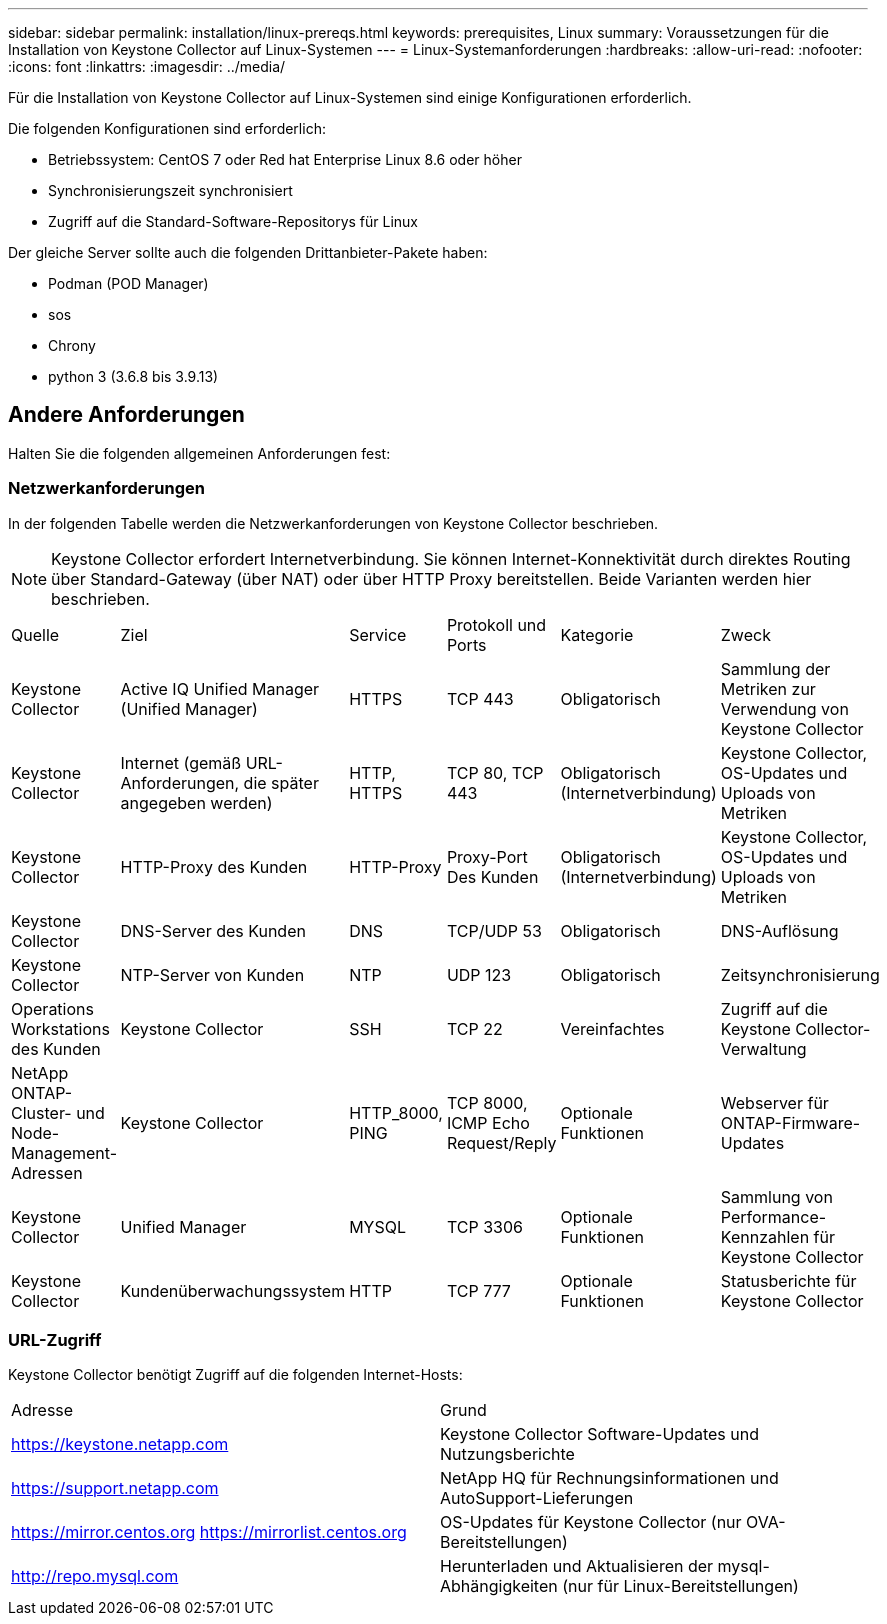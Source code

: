 ---
sidebar: sidebar 
permalink: installation/linux-prereqs.html 
keywords: prerequisites, Linux 
summary: Voraussetzungen für die Installation von Keystone Collector auf Linux-Systemen 
---
= Linux-Systemanforderungen
:hardbreaks:
:allow-uri-read: 
:nofooter: 
:icons: font
:linkattrs: 
:imagesdir: ../media/


[role="lead"]
Für die Installation von Keystone Collector auf Linux-Systemen sind einige Konfigurationen erforderlich.

Die folgenden Konfigurationen sind erforderlich:

* Betriebssystem: CentOS 7 oder Red hat Enterprise Linux 8.6 oder höher
* Synchronisierungszeit synchronisiert
* Zugriff auf die Standard-Software-Repositorys für Linux


Der gleiche Server sollte auch die folgenden Drittanbieter-Pakete haben:

* Podman (POD Manager)
* sos
* Chrony
* python 3 (3.6.8 bis 3.9.13)




== Andere Anforderungen

Halten Sie die folgenden allgemeinen Anforderungen fest:



=== Netzwerkanforderungen

In der folgenden Tabelle werden die Netzwerkanforderungen von Keystone Collector beschrieben.


NOTE: Keystone Collector erfordert Internetverbindung. Sie können Internet-Konnektivität durch direktes Routing über Standard-Gateway (über NAT) oder über HTTP Proxy bereitstellen. Beide Varianten werden hier beschrieben.

|===


| Quelle | Ziel | Service | Protokoll und Ports | Kategorie | Zweck 


 a| 
Keystone Collector
 a| 
Active IQ Unified Manager (Unified Manager)
 a| 
HTTPS
 a| 
TCP 443
 a| 
Obligatorisch
 a| 
Sammlung der Metriken zur Verwendung von Keystone Collector



 a| 
Keystone Collector
 a| 
Internet (gemäß URL-Anforderungen, die später angegeben werden)
 a| 
HTTP, HTTPS
 a| 
TCP 80, TCP 443
 a| 
Obligatorisch (Internetverbindung)
 a| 
Keystone Collector, OS-Updates und Uploads von Metriken



 a| 
Keystone Collector
 a| 
HTTP-Proxy des Kunden
 a| 
HTTP-Proxy
 a| 
Proxy-Port Des Kunden
 a| 
Obligatorisch (Internetverbindung)
 a| 
Keystone Collector, OS-Updates und Uploads von Metriken



 a| 
Keystone Collector
 a| 
DNS-Server des Kunden
 a| 
DNS
 a| 
TCP/UDP 53
 a| 
Obligatorisch
 a| 
DNS-Auflösung



 a| 
Keystone Collector
 a| 
NTP-Server von Kunden
 a| 
NTP
 a| 
UDP 123
 a| 
Obligatorisch
 a| 
Zeitsynchronisierung



 a| 
Operations Workstations des Kunden
 a| 
Keystone Collector
 a| 
SSH
 a| 
TCP 22
 a| 
Vereinfachtes
 a| 
Zugriff auf die Keystone Collector-Verwaltung



 a| 
NetApp ONTAP-Cluster- und Node-Management-Adressen
 a| 
Keystone Collector
 a| 
HTTP_8000, PING
 a| 
TCP 8000, ICMP Echo Request/Reply
 a| 
Optionale Funktionen
 a| 
Webserver für ONTAP-Firmware-Updates



 a| 
Keystone Collector
 a| 
Unified Manager
 a| 
MYSQL
 a| 
TCP 3306
 a| 
Optionale Funktionen
 a| 
Sammlung von Performance-Kennzahlen für Keystone Collector



 a| 
Keystone Collector
 a| 
Kundenüberwachungssystem
 a| 
HTTP
 a| 
TCP 777
 a| 
Optionale Funktionen
 a| 
Statusberichte für Keystone Collector

|===


=== URL-Zugriff

Keystone Collector benötigt Zugriff auf die folgenden Internet-Hosts:

|===


| Adresse | Grund 


 a| 
https://keystone.netapp.com[]
 a| 
Keystone Collector Software-Updates und Nutzungsberichte



 a| 
https://support.netapp.com[]
 a| 
NetApp HQ für Rechnungsinformationen und AutoSupport-Lieferungen



 a| 
https://mirror.centos.org[]
https://mirrorlist.centos.org[]
 a| 
OS-Updates für Keystone Collector (nur OVA-Bereitstellungen)



 a| 
http://repo.mysql.com[]
 a| 
Herunterladen und Aktualisieren der mysql-Abhängigkeiten (nur für Linux-Bereitstellungen)

|===